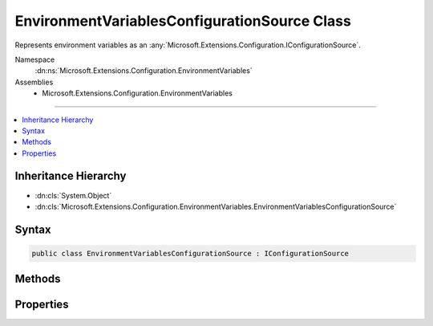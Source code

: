 

EnvironmentVariablesConfigurationSource Class
=============================================






Represents environment variables as an :any:`Microsoft.Extensions.Configuration.IConfigurationSource`\.


Namespace
    :dn:ns:`Microsoft.Extensions.Configuration.EnvironmentVariables`
Assemblies
    * Microsoft.Extensions.Configuration.EnvironmentVariables

----

.. contents::
   :local:



Inheritance Hierarchy
---------------------


* :dn:cls:`System.Object`
* :dn:cls:`Microsoft.Extensions.Configuration.EnvironmentVariables.EnvironmentVariablesConfigurationSource`








Syntax
------

.. code-block:: csharp

    public class EnvironmentVariablesConfigurationSource : IConfigurationSource








.. dn:class:: Microsoft.Extensions.Configuration.EnvironmentVariables.EnvironmentVariablesConfigurationSource
    :hidden:

.. dn:class:: Microsoft.Extensions.Configuration.EnvironmentVariables.EnvironmentVariablesConfigurationSource

Methods
-------

.. dn:class:: Microsoft.Extensions.Configuration.EnvironmentVariables.EnvironmentVariablesConfigurationSource
    :noindex:
    :hidden:

    
    .. dn:method:: Microsoft.Extensions.Configuration.EnvironmentVariables.EnvironmentVariablesConfigurationSource.Build(Microsoft.Extensions.Configuration.IConfigurationBuilder)
    
        
    
        
        Builds the :any:`Microsoft.Extensions.Configuration.EnvironmentVariables.EnvironmentVariablesConfigurationProvider` for this source.
    
        
    
        
        :param builder: The :any:`Microsoft.Extensions.Configuration.IConfigurationBuilder`\.
        
        :type builder: Microsoft.Extensions.Configuration.IConfigurationBuilder
        :rtype: Microsoft.Extensions.Configuration.IConfigurationProvider
        :return: A :any:`Microsoft.Extensions.Configuration.EnvironmentVariables.EnvironmentVariablesConfigurationProvider`
    
        
        .. code-block:: csharp
    
            public IConfigurationProvider Build(IConfigurationBuilder builder)
    

Properties
----------

.. dn:class:: Microsoft.Extensions.Configuration.EnvironmentVariables.EnvironmentVariablesConfigurationSource
    :noindex:
    :hidden:

    
    .. dn:property:: Microsoft.Extensions.Configuration.EnvironmentVariables.EnvironmentVariablesConfigurationSource.Prefix
    
        
    
        
        A prefix used to filter environment variables.
    
        
        :rtype: System.String
    
        
        .. code-block:: csharp
    
            public string Prefix { get; set; }
    

